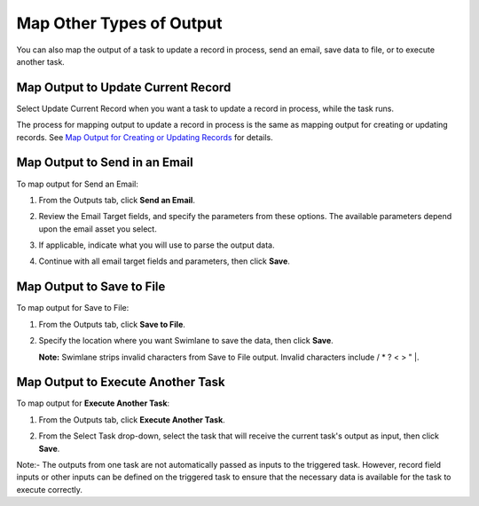 Map Other Types of Output
=========================

You can also map the output of a task to update a record in process,
send an email, save data to file, or to execute another task.

Map Output to Update Current Record
-----------------------------------

Select Update Current Record when you want a task to update a record in
process, while the task runs.

The process for mapping output to update a record in process is the same
as mapping output for creating or updating records. See `Map Output for
Creating or Updating
Records <map-output-for-creating-or-updating-records.htm>`__ for
details.

Map Output to Send in an Email
------------------------------

To map output for Send an Email:

#. From the Outputs tab, click **Send an Email**.

   |image1|

#. Review the Email Target fields, and specify the parameters from these
   options. The available parameters depend upon the email asset you
   select.

#. If applicable, indicate what you will use to parse the output data.

#. Continue with all email target fields and parameters, then click
   **Save**.

Map Output to Save to File
--------------------------

To map output for Save to File:

#. From the Outputs tab, click **Save to File**.

   |image2|

#. Specify the location where you want Swimlane to save the data, then
   click **Save**.

   **Note:** Swimlane strips invalid characters from Save to File
   output. Invalid characters include / \* ? < > " \|.

Map Output to Execute Another Task
----------------------------------

To map output for **Execute Another Task**:

#. From the Outputs tab, click **Execute Another Task**.

   |image3|

#. From the Select Task drop-down, select the task that will receive the
   current task's output as input, then click **Save**.

Note:- The outputs from one task are not automatically passed as inputs
to the triggered task. However, record field inputs or other inputs can
be defined on the triggered task to ensure that the necessary data is
available for the task to execute correctly.

.. |image1| image:: ../../../Resources/Images/send_an_email.png
.. |image2| image:: ../../../Resources/Images/save_to_file.png
.. |image3| image:: ../../../Resources/Images/execute_another_task.png
